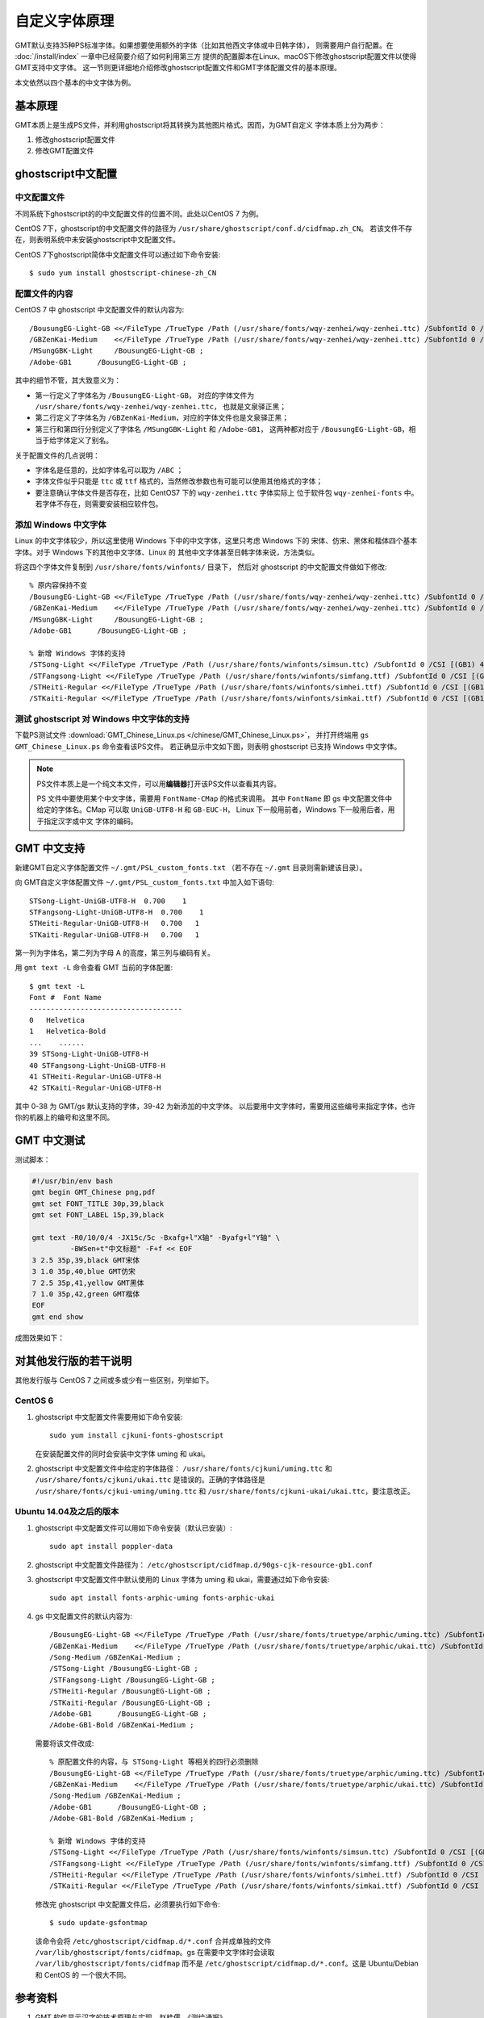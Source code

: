 自定义字体原理
==============

GMT默认支持35种PS标准字体。如果想要使用额外的字体（比如其他西文字体或中日韩字体），
则需要用户自行配置。在 :doc:`/install/index` 一章中已经简要介绍了如何利用第三方
提供的配置脚本在Linux、macOS下修改ghostscript配置文件以使得GMT支持中文字体。
这一节则更详细地介绍修改ghostscript配置文件和GMT字体配置文件的基本原理。

本文依然以四个基本的中文字体为例。

基本原理
--------

GMT本质上是生成PS文件，并利用ghostscript将其转换为其他图片格式。因而，为GMT自定义
字体本质上分为两步：

#. 修改ghostscript配置文件
#. 修改GMT配置文件

ghostscript中文配置
-------------------

中文配置文件
~~~~~~~~~~~~

不同系统下ghostscript的的中文配置文件的位置不同。此处以CentOS 7 为例。

CentOS 7下，ghostscript的中文配置文件的路径为 ``/usr/share/ghostscript/conf.d/cidfmap.zh_CN``。
若该文件不存在，则表明系统中未安装ghostscript中文配置文件。

CentOS 7下ghostscript简体中文配置文件可以通过如下命令安装::

    $ sudo yum install ghostscript-chinese-zh_CN

配置文件的内容
~~~~~~~~~~~~~~

CentOS 7 中 ghostscript 中文配置文件的默认内容为::

    /BousungEG-Light-GB <</FileType /TrueType /Path (/usr/share/fonts/wqy-zenhei/wqy-zenhei.ttc) /SubfontId 0 /CSI [(GB1) 4] >> ;
    /GBZenKai-Medium    <</FileType /TrueType /Path (/usr/share/fonts/wqy-zenhei/wqy-zenhei.ttc) /SubfontId 0 /CSI [(GB1) 4] >> ;
    /MSungGBK-Light     /BousungEG-Light-GB ;
    /Adobe-GB1      /BousungEG-Light-GB ;

其中的细节不管，其大致意义为：

- 第一行定义了字体名为 ``/BousungEG-Light-GB``，
  对应的字体文件为 ``/usr/share/fonts/wqy-zenhei/wqy-zenhei.ttc``，
  也就是文泉驿正黑；
- 第二行定义了字体名为 ``/GBZenKai-Medium``，对应的字体文件也是文泉驿正黑；
- 第三行和第四行分别定义了字体名 ``/MSungGBK-Light`` 和 ``/Adobe-GB1``，
  这两种都对应于 ``/BousungEG-Light-GB``，相当于给字体定义了别名。

关于配置文件的几点说明：

- 字体名是任意的，比如字体名可以取为 ``/ABC`` ；
- 字体文件似乎只能是 ``ttc`` 或 ``ttf`` 格式的，当然修改参数也有可能可以使用其他格式的字体；
- 要注意确认字体文件是否存在，比如 CentOS7 下的 ``wqy-zenhei.ttc`` 字体实际上
  位于软件包 ``wqy-zenhei-fonts`` 中。若字体不存在，则需要安装相应软件包。

添加 Windows 中文字体
~~~~~~~~~~~~~~~~~~~~~

Linux 的中文字体较少，所以这里使用 Windows 下中的中文字体，这里只考虑 Windows 下的
宋体、仿宋、黑体和楷体四个基本字体。对于 Windows 下的其他中文字体、Linux 的
其他中文字体甚至日韩字体来说，方法类似。

将这四个字体文件复制到 ``/usr/share/fonts/winfonts/`` 目录下，
然后对 ghostscript 的中文配置文件做如下修改::

    % 原内容保持不变
    /BousungEG-Light-GB <</FileType /TrueType /Path (/usr/share/fonts/wqy-zenhei/wqy-zenhei.ttc) /SubfontId 0 /CSI [(GB1) 4] >> ;
    /GBZenKai-Medium    <</FileType /TrueType /Path (/usr/share/fonts/wqy-zenhei/wqy-zenhei.ttc) /SubfontId 0 /CSI [(GB1) 4] >> ;
    /MSungGBK-Light     /BousungEG-Light-GB ;
    /Adobe-GB1      /BousungEG-Light-GB ;

    % 新增 Windows 字体的支持
    /STSong-Light <</FileType /TrueType /Path (/usr/share/fonts/winfonts/simsun.ttc) /SubfontId 0 /CSI [(GB1) 4] >> ;
    /STFangsong-Light <</FileType /TrueType /Path (/usr/share/fonts/winfonts/simfang.ttf) /SubfontId 0 /CSI [(GB1) 4] >> ;
    /STHeiti-Regular <</FileType /TrueType /Path (/usr/share/fonts/winfonts/simhei.ttf) /SubfontId 0 /CSI [(GB1) 4] >> ;
    /STKaiti-Regular <</FileType /TrueType /Path (/usr/share/fonts/winfonts/simkai.ttf) /SubfontId 0 /CSI [(GB1) 4] >> ;

测试 ghostscript 对 Windows 中文字体的支持
~~~~~~~~~~~~~~~~~~~~~~~~~~~~~~~~~~~~~~~~~~

下载PS测试文件 :download:`GMT_Chinese_Linux.ps </chinese/GMT_Chinese_Linux.ps>`，
并打开终端用 ``gs GMT_Chinese_Linux.ps`` 命令查看该PS文件。
若正确显示中文如下图，则表明 ghostscript 已支持 Windows 中文字体。

.. figure:: GMT_chinese_windows_fonts.png
   :width: 100%
   :align: center

.. note::

    PS文件本质上是一个纯文本文件，可以用\ **编辑器**\ 打开该PS文件以查看其内容。

    PS 文件中要使用某个中文字体，需要用 ``FontName-CMap`` 的格式来调用。
    其中 ``FontName`` 即 gs 中文配置文件中给定的字体名。CMap 可以取 ``UniGB-UTF8-H``
    和 ``GB-EUC-H``， Linux 下一般用前者，Windows 下一般用后者，用于指定汉字或中文
    字体的编码。

GMT 中文支持
------------

新建GMT自定义字体配置文件 ``~/.gmt/PSL_custom_fonts.txt`` （若不存在 ``~/.gmt``
目录则需新建该目录）。

向 GMT自定义字体配置文件 ``~/.gmt/PSL_custom_fonts.txt`` 中加入如下语句::

    STSong-Light-UniGB-UTF8-H  0.700    1
    STFangsong-Light-UniGB-UTF8-H  0.700    1
    STHeiti-Regular-UniGB-UTF8-H   0.700   1
    STKaiti-Regular-UniGB-UTF8-H   0.700   1

第一列为字体名，第二列为字母 A 的高度，第三列与编码有关。

用 ``gmt text -L`` 命令查看 GMT 当前的字体配置::

    $ gmt text -L
    Font #  Font Name
    ------------------------------------
    0   Helvetica
    1   Helvetica-Bold
    ...    ......
    39 STSong-Light-UniGB-UTF8-H
    40 STFangsong-Light-UniGB-UTF8-H
    41 STHeiti-Regular-UniGB-UTF8-H
    42 STKaiti-Regular-UniGB-UTF8-H

其中 0-38 为 GMT/gs 默认支持的字体，39-42 为新添加的中文字体。
以后要用中文字体时，需要用这些编号来指定字体，也许你的机器上的编号和这里不同。

GMT 中文测试
------------

测试脚本：

.. code-block:: bash

   #!/usr/bin/env bash
   gmt begin GMT_Chinese png,pdf
   gmt set FONT_TITLE 30p,39,black
   gmt set FONT_LABEL 15p,39,black

   gmt text -R0/10/0/4 -JX15c/5c -Bxafg+l"X轴" -Byafg+l"Y轴" \
            -BWSen+t"中文标题" -F+f << EOF
   3 2.5 35p,39,black GMT宋体
   3 1.0 35p,40,blue GMT仿宋
   7 2.5 35p,41,yellow GMT黑体
   7 1.0 35p,42,green GMT楷体
   EOF
   gmt end show

成图效果如下：

.. figure:: GMT_chinese.png
   :width: 100%
   :align: center

对其他发行版的若干说明
----------------------

其他发行版与 CentOS 7 之间或多或少有一些区别，列举如下。

CentOS 6
~~~~~~~~

1.  ghostscript 中文配置文件需要用如下命令安装::

        sudo yum install cjkuni-fonts-ghostscript

    在安装配置文件的同时会安装中文字体 uming 和 ukai。

2.  ghostscript 中文配置文件中给定的字体路径： ``/usr/share/fonts/cjkuni/uming.ttc``
    和 ``/usr/share/fonts/cjkuni/ukai.ttc`` 是错误的。正确的字体路径是
    ``/usr/share/fonts/cjkui-uming/uming.ttc`` 和
    ``/usr/share/fonts/cjkuni-ukai/ukai.ttc``，要注意改正。

Ubuntu 14.04及之后的版本
~~~~~~~~~~~~~~~~~~~~~~~~

1.  ghostscript 中文配置文件可以用如下命令安装（默认已安装）::

        sudo apt install poppler-data

2.  ghostscript 中文配置文件路径为： ``/etc/ghostscript/cidfmap.d/90gs-cjk-resource-gb1.conf``
3.  ghostscript 中文配置文件中默认使用的 Linux 字体为 uming 和 ukai，需要通过如下命令安装::

        sudo apt install fonts-arphic-uming fonts-arphic-ukai

4.  gs 中文配置文件的默认内容为::

        /BousungEG-Light-GB <</FileType /TrueType /Path (/usr/share/fonts/truetype/arphic/uming.ttc) /SubfontId 0 /CSI [(GB1) 4] >> ;
        /GBZenKai-Medium    <</FileType /TrueType /Path (/usr/share/fonts/truetype/arphic/ukai.ttc) /SubfontId 0 /CSI [(GB1) 4] >> ;
        /Song-Medium /GBZenKai-Medium ;
        /STSong-Light /BousungEG-Light-GB ;
        /STFangsong-Light /BousungEG-Light-GB ;
        /STHeiti-Regular /BousungEG-Light-GB ;
        /STKaiti-Regular /BousungEG-Light-GB ;
        /Adobe-GB1      /BousungEG-Light-GB ;
        /Adobe-GB1-Bold /GBZenKai-Medium ;

    需要将该文件改成::

        % 原配置文件的内容，与 STSong-Light 等相关的四行必须删除
        /BousungEG-Light-GB <</FileType /TrueType /Path (/usr/share/fonts/truetype/arphic/uming.ttc) /SubfontId 0 /CSI [(GB1) 4] >> ;
        /GBZenKai-Medium    <</FileType /TrueType /Path (/usr/share/fonts/truetype/arphic/ukai.ttc) /SubfontId 0 /CSI [(GB1) 4] >> ;
        /Song-Medium /GBZenKai-Medium ;
        /Adobe-GB1      /BousungEG-Light-GB ;
        /Adobe-GB1-Bold /GBZenKai-Medium ;

        % 新增 Windows 字体的支持
        /STSong-Light <</FileType /TrueType /Path (/usr/share/fonts/winfonts/simsun.ttc) /SubfontId 0 /CSI [(GB1) 4] >> ;
        /STFangsong-Light <</FileType /TrueType /Path (/usr/share/fonts/winfonts/simfang.ttf) /SubfontId 0 /CSI [(GB1) 4] >> ;
        /STHeiti-Regular <</FileType /TrueType /Path (/usr/share/fonts/winfonts/simhei.ttf) /SubfontId 0 /CSI [(GB1) 4] >> ;
        /STKaiti-Regular <</FileType /TrueType /Path (/usr/share/fonts/winfonts/simkai.ttf) /SubfontId 0 /CSI [(GB1) 4] >> ;

    修改完 ghostscript 中文配置文件后，必须要执行如下命令::

        $ sudo update-gsfontmap

    该命令会将 ``/etc/ghostscript/cidfmap.d/*.conf`` 合并成单独的文件
    ``/var/lib/ghostscript/fonts/cidfmap``。gs 在需要中文字体时会读取
    ``/var/lib/ghostscript/fonts/cidfmap`` 而不是
    ``/etc/ghostscript/cidfmap.d/*.conf``。这是 Ubuntu/Debian 和 CentOS 的
    一个很大不同。

参考资料
--------

1. GMT 软件显示汉字的技术原理与实现，赵桂儒，《测绘通报》
2. `ghostscript 中文打印经验 <https://web.archive.org/web/20180112111635/http://guoyoooping.blog.163.com/blog/static/13570518320101291442176>`_
3. `GMT 中文支持 <https://web.archive.org/web/20171130081550/http://xxqhome.blog.163.com/blog/static/1967330202011112810120598/>`_
4. `维基词条：PostScript <https://en.wikipedia.org/wiki/PostScript>`_
5. `Debian Wiki <https://wiki.debian.org/gs-undefoma>`_

